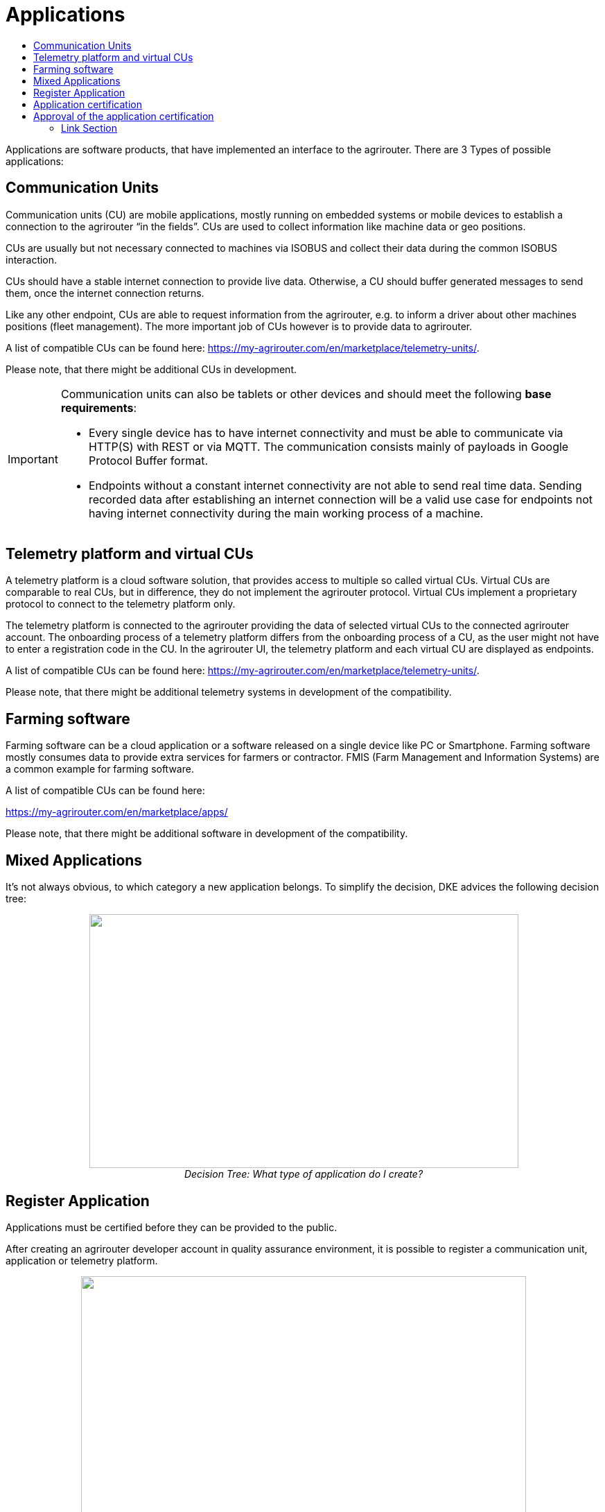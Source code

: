 = Applications
:imagesdir: ./../assets/images/
:toc:
:toc-title:
:toclevels: 4


Applications are software products, that have implemented an interface to the agrirouter. There are 3 Types of possible applications:

== Communication Units

Communication units (CU) are mobile applications, mostly running on embedded systems or mobile devices to establish a connection to the agrirouter “in the fields”. CUs are used to collect information like machine data or geo positions.

CUs are usually but not necessary connected to machines via ISOBUS and collect their data during the common ISOBUS interaction.

CUs should have a stable internet connection to provide live data. Otherwise, a CU should buffer generated messages to send them, once the internet connection returns.

Like any other endpoint, CUs are able to request information from the agrirouter, e.g. to inform a driver about other machines positions (fleet management). The more important job of CUs however is to provide data to agrirouter.

A list of compatible CUs can be found here: https://my-agrirouter.com/en/marketplace/telemetry-units/.

Please note, that there might be additional CUs in development.

[IMPORTANT]
====
Communication units can also be tablets or other devices and should meet the following *base requirements*:


* Every single device has to have internet connectivity and must be able to communicate via HTTP(S) with REST or via MQTT. The communication consists mainly of payloads in Google Protocol Buffer format.

* Endpoints without a constant internet connectivity are not able to send real time data. Sending recorded data after establishing an internet connection will be a valid use case for endpoints not having internet connectivity during the main working process of a machine.

====

== Telemetry platform and virtual CUs

A telemetry platform is a cloud software solution, that provides access to multiple so called virtual CUs. Virtual CUs are comparable to real CUs, but in difference, they do not implement the agrirouter protocol. Virtual CUs implement a proprietary protocol to connect to the telemetry platform only.

The telemetry platform is connected to the agrirouter providing the data of selected virtual CUs to the connected agrirouter account. The onboarding process of a telemetry platform differs from the onboarding process of a CU, as the user might not have to enter a registration code in the CU. In the agrirouter UI, the telemetry platform and each virtual CU are displayed as endpoints.

A list of compatible CUs can be found here: https://my-agrirouter.com/en/marketplace/telemetry-units/.

Please note, that there might be additional telemetry systems in development of the compatibility.

== Farming software

Farming software can be a cloud application or a software released on a single device like PC or Smartphone. Farming software mostly consumes data to provide extra services for farmers or contractor. FMIS (Farm Management and Information Systems) are a common example for farming software.

A list of compatible CUs can be found here:

https://my-agrirouter.com/en/marketplace/apps/

Please note, that there might be additional software in development of the compatibility.



== Mixed Applications

It’s not always obvious, to which category a new application belongs. To simplify the decision, DKE advices the following decision tree:

++++
<p align="center">
<img src="./../assets/images/ig1\image6.png" width="619px" height="366px"><br>
<i>Decision Tree: What type of application do I create?</i>
</p>
++++

== Register Application

Applications must be certified before they can be provided to the public.

After creating an agrirouter developer account in quality assurance environment, it is possible to register a communication unit, application or telemetry platform.

++++
<p align="center">
<img src="./../assets/images/ig1\image5.png" width="642px" height="364px"><br>
<i>agrirouter endpoint software management</i>
</p>
++++



The following information should be available to create a communication unit, application or telemetry platform:

[cols=",,",options="header",]
|===============================================================================================================================================================================================
|# |Description |Remarks
|1 |Name |Short name of application
|2 |Brand |Your company or product brand
|3 |Type |farming software, communication unit (CU) or telemetry platform
|4 |Support URL |Your company or product support URL for end user
|5 |Description |Descriptive text, including main features, supported message in human readable format, required DDIs
|6 |Provider or product logo a|
The logo will be visible to end users and should clearly identify your company or product.

The logo must comply with the following rules:

• Allowed formats: .png, .svg or .gif

• Maximum size: 512KB

• Must have a transparent background

|7 |Certification version a|
Purpose of this field is to differentiate multiple versions of the application; for each new version with new capabilities, a new certification version must be created.

Version Number of the certification: (Integer (!) version Id) this is a version that requires a DKE certification (typically because the capabilities have changed compared to previous version)

|8 |Technical message types: |Technical message types the endpoint can send and receive.
|===============================================================================================================================================================================================
[NOTE]
====
* The applicationCertificationVersion is not the software Version, but just an internal identifier for the DKE certification.

* An Application can also be the software part of a CU. see link:./glossary.adoc[Glossary].
====


All required steps are available in Endpoint Software Management in the section agrirouter for developers (1) in the launch pad:

* List of existing applications (2)
* Registration of new application (3)
* Details on application (4)
* Application versions (5)
* Creation of new application version (6)

++++
<p align="center">
 <img src="./../assets/images/ig1\image7.png" width="467px" height="513px"><br>
<i>agrirouter application registration</i>
</p>
++++



When a new version has been created, the supported capabilities for this version can be defined. With the button “New”, the technical message types supported by this application version can be selected. Finally, the direction (send/receive) of the capabilities must be specified before the version can be submitted.

After submitting, DKE will receive a notification and set the status to _Approved for Testing_ or _Approved_, so that instances of this endpoint can be onboarded. Please also send an email to support@my-agrirouter.com, once you created a new software version that shall be approved for testing.

++++
<p align="center">
 <img src="./../assets/images/ig1\image8.png" width="391px" height="126px">
</p>
++++


Figure 8 agrirouter warning

Once the request has been submitted by the application developer (the status of the certification request changes to __submitted__),

* it can no longer be changed by the application developer
* the agrirouter shall create a unique certification version ID
* both IDs shall be displayed in the detail view of the certification request

== Application certification

Every application (communication unit, farming software or telemetry platform) has to be certified by the DKE or a trusted partner of the DKE. During this certification every application gets a unique certification identifier. This identifier ensures that the certification can only be applied to the single version of the application.

The certification shall disclose name, version information and supported technical message types, in order to allow the agrirouter to check whether the application supports a certain technical message type and to properly display the name of the application as an endpoint in an end-user’s account after registration of an instance of the endpoint.

The certification also ensures, that there will be a unique ID for the application which the application can send to the agrirouter in order to allow the agrirouter to look up its capabilities.

The certification allows the agrirouter to check the state of the application with a given ID. The agrirouter needs that to make sure, that only certified apps communicate with the productive platform.

++++
<p align="center">
 <img src="./../assets/images/ig1\image9.png" width="469px" height="172px">
</p>
++++


Figure 9 Workflow for application certification; status flow

This certification needs to be done initially once for each application before instances of the application may be registered within end-user accounts.

After the initial certification, each time changes to the capabilities are made in subsequent releases, a new certification is required for the new version of the application.

The app provider has to create a new version in the agrirouter user interface. This new version has the initial status _New_.

Once he selected all the desired capabilities for the new version, he can submit this version and the status changes to _submitted._

DKE initially decides, if this version can be certified and sets the status to _Approved for testing_.

An application developer and his listed test customers can now onboard instances of the new application version.

After testing, the app provider can certify his app to set it to _approved_. Now everyone can onboard instances of the app.

If the app provider decides, that an app version is outdated, he can set the status for this app to _Blocked_ and instances of this app will no longer be able to send messages to or receive messages from the agrirouter. If the test fails, the app cannot be approved for testing or an app is finally blocked, the status will be set to _Rejected_.

[IMPORTANT]
====
 * For communication it is indispensable that this certification id is transmitted with the onboarding request and the capabilities message. The developer is obliged to store this certification id as well as the application id securely in every delivered application or application instance. The storage has to be encrypted.

* The agrirouter will not provide functionality to validate, that applications correctly handle the exchanged data content. Certification partners only certify the capabilities of an application for implementing the agrirouter communication protocol, meeting some requirements. DKE and the agrirouter support team is not allowed to take a look inside the message body.
====

== Approval of the application certification

For all certification requests in status _submitted_, agrirouter administrators are able to change the status:

* either to rejected, making further processing impossible, or
* it can be set to _Approved for Testing_ if the certification request was successful.

In status _Approved for Testing_, application developers can link:./invite-testers.adoc[register farmers’ accounts as test accounts]. If a certification version is in status _Approved for Testing_, instances with this certification version can be registered in these test accounts and an external test can be started. The developers account automatically is an end user account, that is a test account. This means, that a developer can onboard an endpoint in his account.

Using other accounts is not possible, because the certification version is not yet approved by DKE for public use. When the certification request is in status _Approved for Testing_, the agrirouter administrator can either finally set the status of the request to _Approved_ in case of successful testing or _rejected_ if testing was not successful.





==== Link Section
This page is found in every file and links to the major topics
[width="100%"]
|====
|link:../README.adoc[Index]|link:./general.adoc[OverView]|link:./shortings.adoc[shortings]|link:./terms.adoc[agrirouter in a nutshell]
|====

